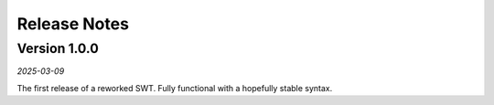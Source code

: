 Release Notes
=============

Version 1.0.0
-------------
`2025-03-09`

The first release of a reworked SWT. Fully functional with a hopefully stable syntax.